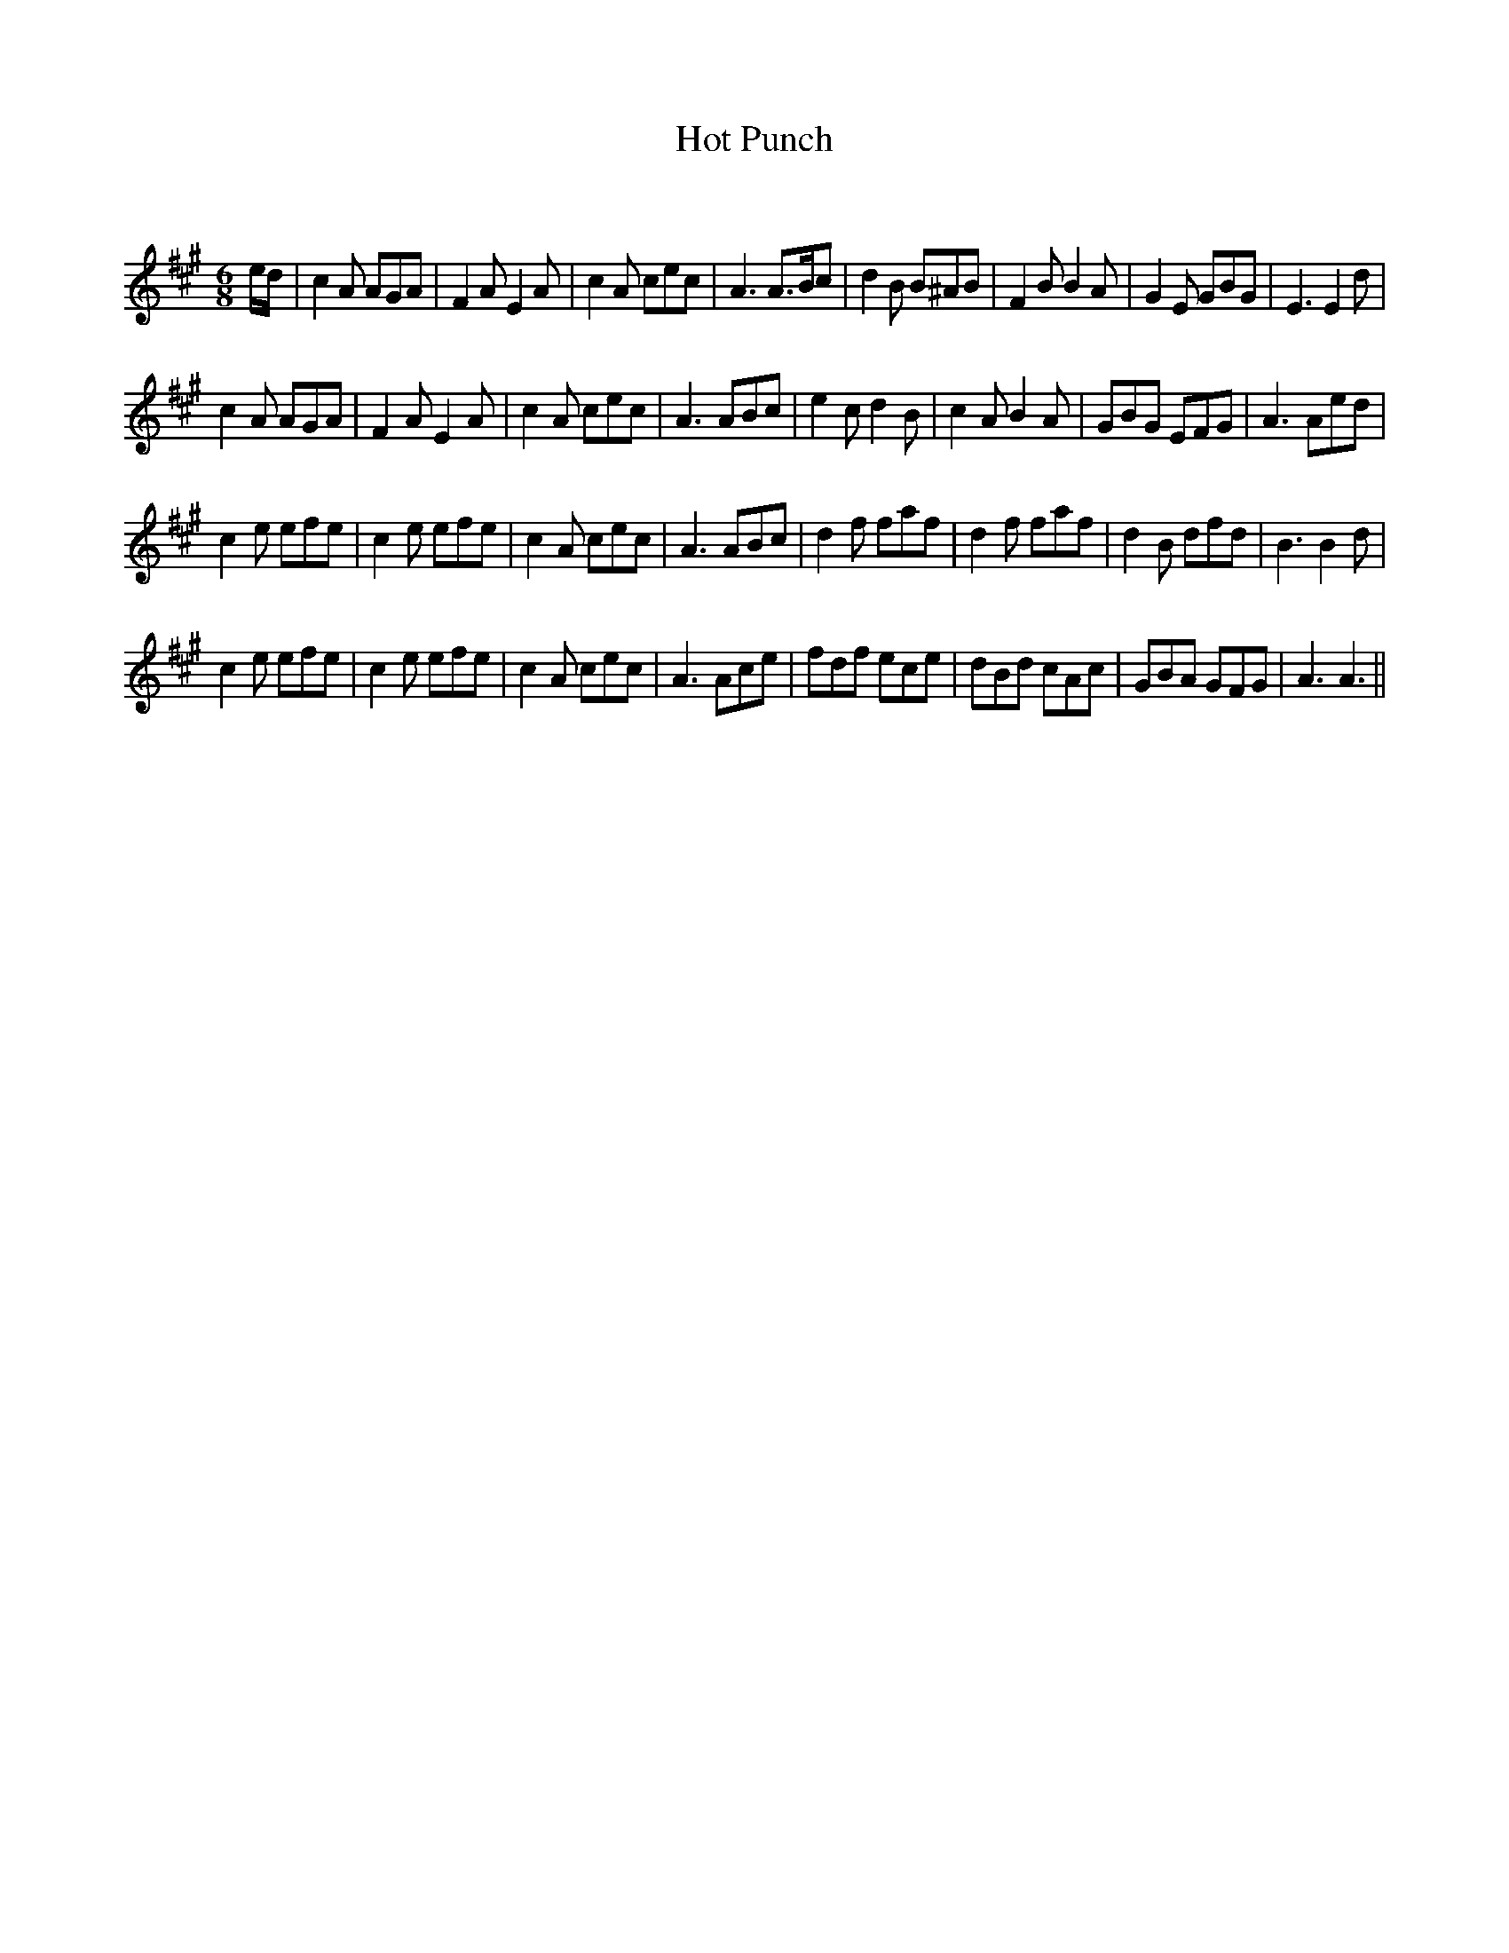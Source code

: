 X:1
T: Hot Punch
C:
R:Jig
Q:180
K:A
M:6/8
L:1/16
ed|c4A2 A2G2A2|F4A2 E4A2|c4A2 c2e2c2|A6 A3Bc2|d4B2 B2^A2B2|F4B2 B4A2|G4E2 G2B2G2|E6 E4d2|
c4A2 A2G2A2|F4A2 E4A2|c4A2 c2e2c2|A6 A2B2c2|e4c2 d4B2|c4A2 B4A2|G2B2G2 E2F2G2|A6 A2e2d2|
c4e2 e2f2e2|c4e2 e2f2e2|c4A2 c2e2c2|A6 A2B2c2|d4f2 f2a2f2|d4f2 f2a2f2|d4B2 d2f2d2|B6 B4d2|
c4e2 e2f2e2|c4e2 e2f2e2|c4A2 c2e2c2|A6 A2c2e2|f2d2f2 e2c2e2|d2B2d2 c2A2c2|G2B2A2 G2F2G2|A6 A6||
